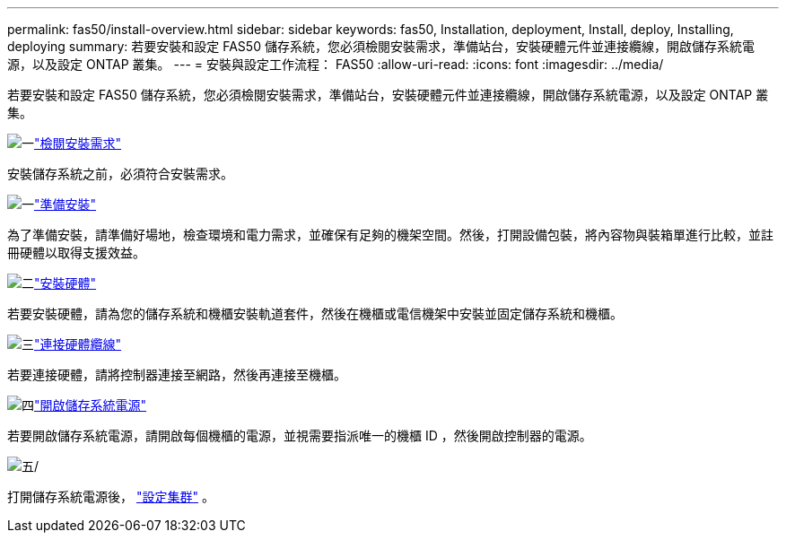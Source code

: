 ---
permalink: fas50/install-overview.html 
sidebar: sidebar 
keywords: fas50, Installation, deployment, Install, deploy, Installing, deploying 
summary: 若要安裝和設定 FAS50 儲存系統，您必須檢閱安裝需求，準備站台，安裝硬體元件並連接纜線，開啟儲存系統電源，以及設定 ONTAP 叢集。 
---
= 安裝與設定工作流程： FAS50
:allow-uri-read: 
:icons: font
:imagesdir: ../media/


[role="lead"]
若要安裝和設定 FAS50 儲存系統，您必須檢閱安裝需求，準備站台，安裝硬體元件並連接纜線，開啟儲存系統電源，以及設定 ONTAP 叢集。

.image:https://raw.githubusercontent.com/NetAppDocs/common/main/media/number-1.png["一"]link:install-requirements.html["檢閱安裝需求"]
[role="quick-margin-para"]
安裝儲存系統之前，必須符合安裝需求。

.image:https://raw.githubusercontent.com/NetAppDocs/common/main/media/number-2.png["一"]link:install-prepare.html["準備安裝"]
[role="quick-margin-para"]
為了準備安裝，請準備好場地，檢查環境和電力需求，並確保有足夠的機架空間。然後，打開設備包裝，將內容物與裝箱單進行比較，並註冊硬體以取得支援效益。

.image:https://raw.githubusercontent.com/NetAppDocs/common/main/media/number-3.png["二"]link:install-hardware.html["安裝硬體"]
[role="quick-margin-para"]
若要安裝硬體，請為您的儲存系統和機櫃安裝軌道套件，然後在機櫃或電信機架中安裝並固定儲存系統和機櫃。

.image:https://raw.githubusercontent.com/NetAppDocs/common/main/media/number-4.png["三"]link:install-cable.html["連接硬體纜線"]
[role="quick-margin-para"]
若要連接硬體，請將控制器連接至網路，然後再連接至機櫃。

.image:https://raw.githubusercontent.com/NetAppDocs/common/main/media/number-5.png["四"]link:install-power-hardware.html["開啟儲存系統電源"]
[role="quick-margin-para"]
若要開啟儲存系統電源，請開啟每個機櫃的電源，並視需要指派唯一的機櫃 ID ，然後開啟控制器的電源。

.image:https://raw.githubusercontent.com/NetAppDocs/common/main/media/number-6.png["五"]/
[role="quick-margin-para"]
打開儲存系統電源後， https://docs.netapp.com/us-en/ontap/software_setup/workflow-summary.html["設定集群"] 。
